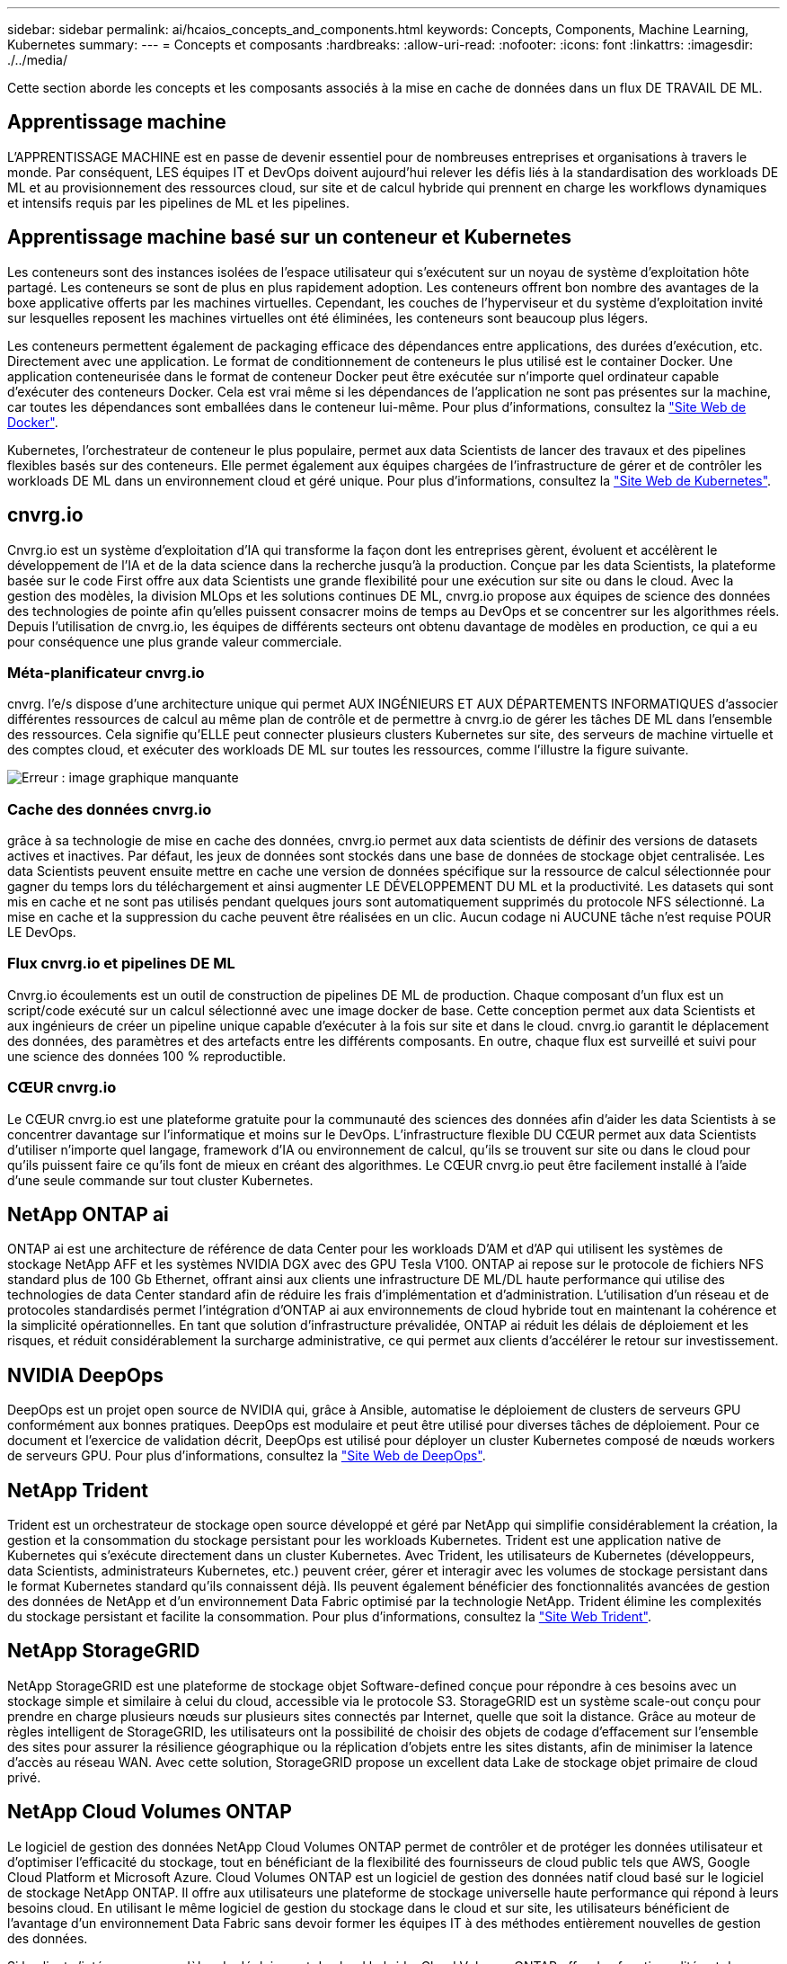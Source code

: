 ---
sidebar: sidebar 
permalink: ai/hcaios_concepts_and_components.html 
keywords: Concepts, Components, Machine Learning, Kubernetes 
summary:  
---
= Concepts et composants
:hardbreaks:
:allow-uri-read: 
:nofooter: 
:icons: font
:linkattrs: 
:imagesdir: ./../media/


[role="lead"]
Cette section aborde les concepts et les composants associés à la mise en cache de données dans un flux DE TRAVAIL DE ML.



== Apprentissage machine

L'APPRENTISSAGE MACHINE est en passe de devenir essentiel pour de nombreuses entreprises et organisations à travers le monde. Par conséquent, LES équipes IT et DevOps doivent aujourd'hui relever les défis liés à la standardisation des workloads DE ML et au provisionnement des ressources cloud, sur site et de calcul hybride qui prennent en charge les workflows dynamiques et intensifs requis par les pipelines de ML et les pipelines.



== Apprentissage machine basé sur un conteneur et Kubernetes

Les conteneurs sont des instances isolées de l'espace utilisateur qui s'exécutent sur un noyau de système d'exploitation hôte partagé. Les conteneurs se sont de plus en plus rapidement adoption. Les conteneurs offrent bon nombre des avantages de la boxe applicative offerts par les machines virtuelles. Cependant, les couches de l'hyperviseur et du système d'exploitation invité sur lesquelles reposent les machines virtuelles ont été éliminées, les conteneurs sont beaucoup plus légers.

Les conteneurs permettent également de packaging efficace des dépendances entre applications, des durées d'exécution, etc. Directement avec une application. Le format de conditionnement de conteneurs le plus utilisé est le container Docker. Une application conteneurisée dans le format de conteneur Docker peut être exécutée sur n'importe quel ordinateur capable d'exécuter des conteneurs Docker. Cela est vrai même si les dépendances de l’application ne sont pas présentes sur la machine, car toutes les dépendances sont emballées dans le conteneur lui-même. Pour plus d'informations, consultez la https://www.docker.com/["Site Web de Docker"^].

Kubernetes, l'orchestrateur de conteneur le plus populaire, permet aux data Scientists de lancer des travaux et des pipelines flexibles basés sur des conteneurs. Elle permet également aux équipes chargées de l'infrastructure de gérer et de contrôler les workloads DE ML dans un environnement cloud et géré unique. Pour plus d'informations, consultez la https://kubernetes.io/["Site Web de Kubernetes"^].



== cnvrg.io

Cnvrg.io est un système d'exploitation d'IA qui transforme la façon dont les entreprises gèrent, évoluent et accélèrent le développement de l'IA et de la data science dans la recherche jusqu'à la production. Conçue par les data Scientists, la plateforme basée sur le code First offre aux data Scientists une grande flexibilité pour une exécution sur site ou dans le cloud. Avec la gestion des modèles, la division MLOps et les solutions continues DE ML, cnvrg.io propose aux équipes de science des données des technologies de pointe afin qu'elles puissent consacrer moins de temps au DevOps et se concentrer sur les algorithmes réels. Depuis l'utilisation de cnvrg.io, les équipes de différents secteurs ont obtenu davantage de modèles en production, ce qui a eu pour conséquence une plus grande valeur commerciale.



=== Méta-planificateur cnvrg.io

cnvrg. l'e/s dispose d'une architecture unique qui permet AUX INGÉNIEURS ET AUX DÉPARTEMENTS INFORMATIQUES d'associer différentes ressources de calcul au même plan de contrôle et de permettre à cnvrg.io de gérer les tâches DE ML dans l'ensemble des ressources. Cela signifie qu'ELLE peut connecter plusieurs clusters Kubernetes sur site, des serveurs de machine virtuelle et des comptes cloud, et exécuter des workloads DE ML sur toutes les ressources, comme l'illustre la figure suivante.

image:hcaios_image5.png["Erreur : image graphique manquante"]



=== Cache des données cnvrg.io

grâce à sa technologie de mise en cache des données, cnvrg.io permet aux data scientists de définir des versions de datasets actives et inactives. Par défaut, les jeux de données sont stockés dans une base de données de stockage objet centralisée. Les data Scientists peuvent ensuite mettre en cache une version de données spécifique sur la ressource de calcul sélectionnée pour gagner du temps lors du téléchargement et ainsi augmenter LE DÉVELOPPEMENT DU ML et la productivité. Les datasets qui sont mis en cache et ne sont pas utilisés pendant quelques jours sont automatiquement supprimés du protocole NFS sélectionné. La mise en cache et la suppression du cache peuvent être réalisées en un clic. Aucun codage ni AUCUNE tâche n'est requise POUR LE DevOps.



=== Flux cnvrg.io et pipelines DE ML

Cnvrg.io écoulements est un outil de construction de pipelines DE ML de production. Chaque composant d'un flux est un script/code exécuté sur un calcul sélectionné avec une image docker de base. Cette conception permet aux data Scientists et aux ingénieurs de créer un pipeline unique capable d'exécuter à la fois sur site et dans le cloud. cnvrg.io garantit le déplacement des données, des paramètres et des artefacts entre les différents composants. En outre, chaque flux est surveillé et suivi pour une science des données 100 % reproductible.



=== CŒUR cnvrg.io

Le CŒUR cnvrg.io est une plateforme gratuite pour la communauté des sciences des données afin d'aider les data Scientists à se concentrer davantage sur l'informatique et moins sur le DevOps. L'infrastructure flexible DU CŒUR permet aux data Scientists d'utiliser n'importe quel langage, framework d'IA ou environnement de calcul, qu'ils se trouvent sur site ou dans le cloud pour qu'ils puissent faire ce qu'ils font de mieux en créant des algorithmes. Le CŒUR cnvrg.io peut être facilement installé à l'aide d'une seule commande sur tout cluster Kubernetes.



== NetApp ONTAP ai

ONTAP ai est une architecture de référence de data Center pour les workloads D'AM et d'AP qui utilisent les systèmes de stockage NetApp AFF et les systèmes NVIDIA DGX avec des GPU Tesla V100. ONTAP ai repose sur le protocole de fichiers NFS standard plus de 100 Gb Ethernet, offrant ainsi aux clients une infrastructure DE ML/DL haute performance qui utilise des technologies de data Center standard afin de réduire les frais d'implémentation et d'administration. L'utilisation d'un réseau et de protocoles standardisés permet l'intégration d'ONTAP ai aux environnements de cloud hybride tout en maintenant la cohérence et la simplicité opérationnelles. En tant que solution d'infrastructure prévalidée, ONTAP ai réduit les délais de déploiement et les risques, et réduit considérablement la surcharge administrative, ce qui permet aux clients d'accélérer le retour sur investissement.



== NVIDIA DeepOps

DeepOps est un projet open source de NVIDIA qui, grâce à Ansible, automatise le déploiement de clusters de serveurs GPU conformément aux bonnes pratiques. DeepOps est modulaire et peut être utilisé pour diverses tâches de déploiement. Pour ce document et l'exercice de validation décrit, DeepOps est utilisé pour déployer un cluster Kubernetes composé de nœuds workers de serveurs GPU. Pour plus d'informations, consultez la https://github.com/NVIDIA/deepops["Site Web de DeepOps"^].



== NetApp Trident

Trident est un orchestrateur de stockage open source développé et géré par NetApp qui simplifie considérablement la création, la gestion et la consommation du stockage persistant pour les workloads Kubernetes. Trident est une application native de Kubernetes qui s'exécute directement dans un cluster Kubernetes. Avec Trident, les utilisateurs de Kubernetes (développeurs, data Scientists, administrateurs Kubernetes, etc.) peuvent créer, gérer et interagir avec les volumes de stockage persistant dans le format Kubernetes standard qu'ils connaissent déjà. Ils peuvent également bénéficier des fonctionnalités avancées de gestion des données de NetApp et d'un environnement Data Fabric optimisé par la technologie NetApp. Trident élimine les complexités du stockage persistant et facilite la consommation. Pour plus d'informations, consultez la https://netapp-trident.readthedocs.io/en/stable-v18.07/kubernetes/["Site Web Trident"^].



== NetApp StorageGRID

NetApp StorageGRID est une plateforme de stockage objet Software-defined conçue pour répondre à ces besoins avec un stockage simple et similaire à celui du cloud, accessible via le protocole S3. StorageGRID est un système scale-out conçu pour prendre en charge plusieurs nœuds sur plusieurs sites connectés par Internet, quelle que soit la distance. Grâce au moteur de règles intelligent de StorageGRID, les utilisateurs ont la possibilité de choisir des objets de codage d'effacement sur l'ensemble des sites pour assurer la résilience géographique ou la réplication d'objets entre les sites distants, afin de minimiser la latence d'accès au réseau WAN. Avec cette solution, StorageGRID propose un excellent data Lake de stockage objet primaire de cloud privé.



== NetApp Cloud Volumes ONTAP

Le logiciel de gestion des données NetApp Cloud Volumes ONTAP permet de contrôler et de protéger les données utilisateur et d'optimiser l'efficacité du stockage, tout en bénéficiant de la flexibilité des fournisseurs de cloud public tels que AWS, Google Cloud Platform et Microsoft Azure. Cloud Volumes ONTAP est un logiciel de gestion des données natif cloud basé sur le logiciel de stockage NetApp ONTAP. Il offre aux utilisateurs une plateforme de stockage universelle haute performance qui répond à leurs besoins cloud. En utilisant le même logiciel de gestion du stockage dans le cloud et sur site, les utilisateurs bénéficient de l'avantage d'un environnement Data Fabric sans devoir former les équipes IT à des méthodes entièrement nouvelles de gestion des données.

Si le client s'intéresse aux modèles de déploiement de cloud hybride, Cloud Volumes ONTAP offre des fonctionnalités et des performances exceptionnelles dans la plupart des clouds publics, afin d'offrir à ses utilisateurs une expérience cohérente et transparente, quel que soit l'environnement.
